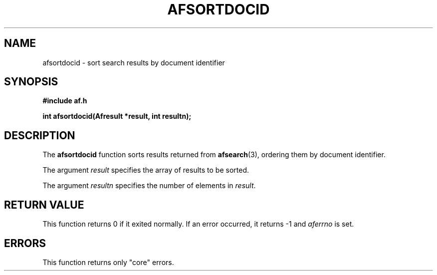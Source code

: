 .TH AFSORTDOCID 3 "" "" "Amberfish"

.SH NAME

afsortdocid \- sort search results by document identifier

.SH SYNOPSIS

.B #include "af.h"

.B int afsortdocid(Afresult *result, int resultn);

.SH DESCRIPTION

The
.B afsortdocid
function sorts results returned from 
.BR afsearch (3),
ordering them by document identifier.

The argument
.I result
specifies the array of results to be sorted.

The argument
.I resultn
specifies the number of elements in
.IR result .

.SH RETURN VALUE

This function returns 0 if it exited normally.  If an error occurred, it
returns -1 and
.I aferrno
is set.

.SH ERRORS

This function returns only "core" errors.
